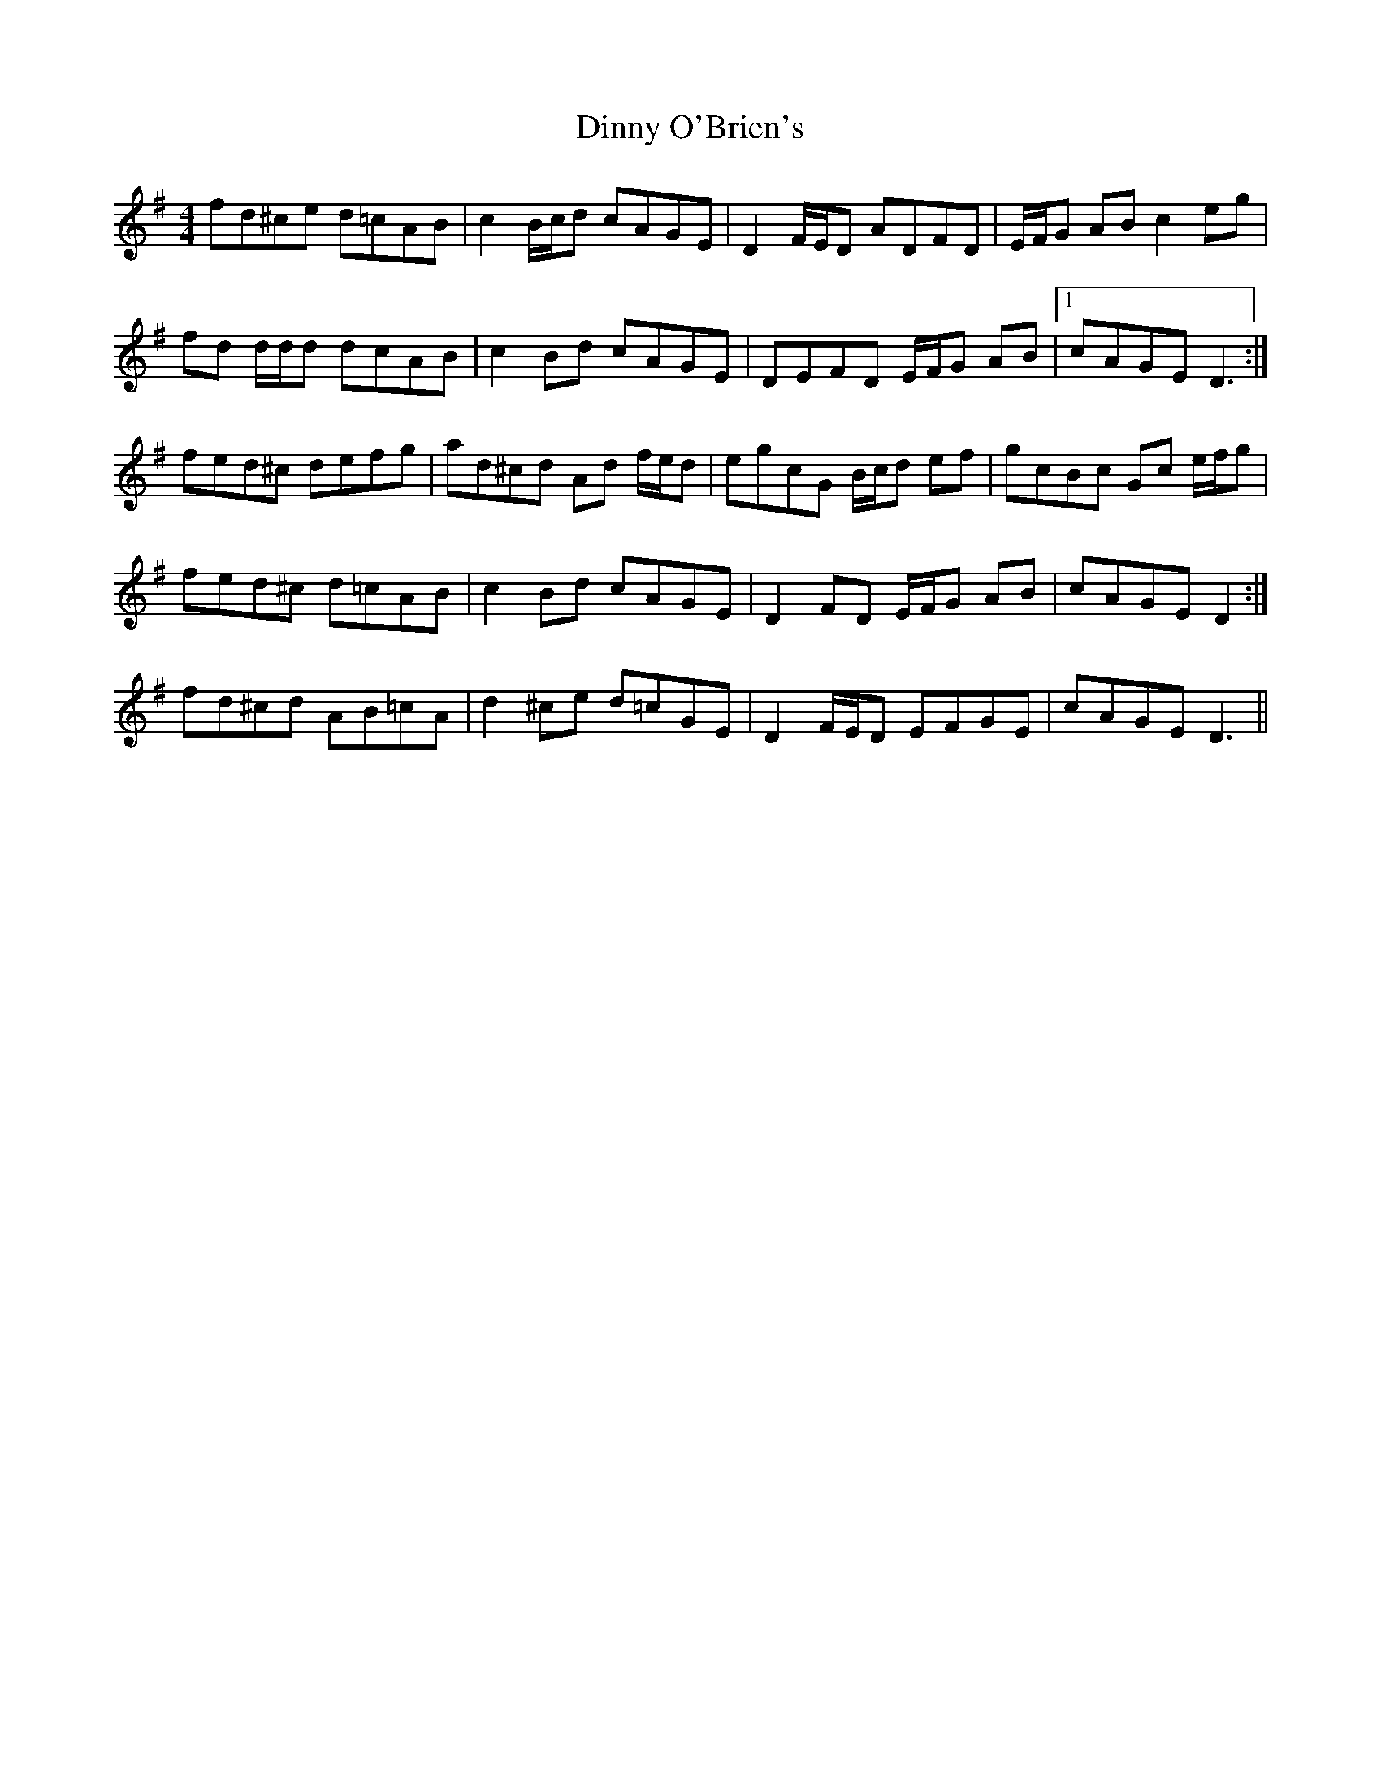 X: 4
T: Dinny O'Brien's
Z: ceolachan
S: https://thesession.org/tunes/1667#setting15095
R: reel
M: 4/4
L: 1/8
K: Dmix
fd^ce d=cAB | c2 B/c/d cAGE | D2 F/E/D ADFD | E/F/G AB c2 eg |fd d/d/d dcAB | c2 Bd cAGE | DEFD E/F/G AB |1 cAGE D3 :|fed^c defg | ad^cd Ad f/e/d | egcG B/c/d ef | gcBc Gc e/f/g |1 fed^c d=cAB | c2 Bd cAGE | D2 FD E/F/G AB | cAGE D2 :|2 fd^cd AB=cA | d2 ^ce d=cGE | D2 F/E/D EFGE | cAGE D3 ||
